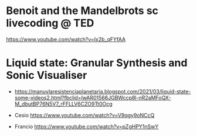 
* Benoit and the Mandelbrots sc livecoding @ TED
  :PROPERTIES:
  :DATE:     <2021-02-18 Thu 18:02>
  :END:

https://www.youtube.com/watch?v=Ix2b_qFYfAA

* Liquid state: Granular Synthesis and Sonic Visualiser

- https://manuylaresistenciaplanetaria.blogspot.com/2021/03/liquid-state-some-videos2.html?fbclid=IwAR01566JGBWccp8l-nR2aMFoQX-M_dbutBP76N5V7_rFFLLV6CZO9Tt0Ocg

- Cesio https://www.youtube.com/watch?v=V9qgy9oNCcQ

- Francio https://www.youtube.com/watch?v=pZgHPY1nSwY
